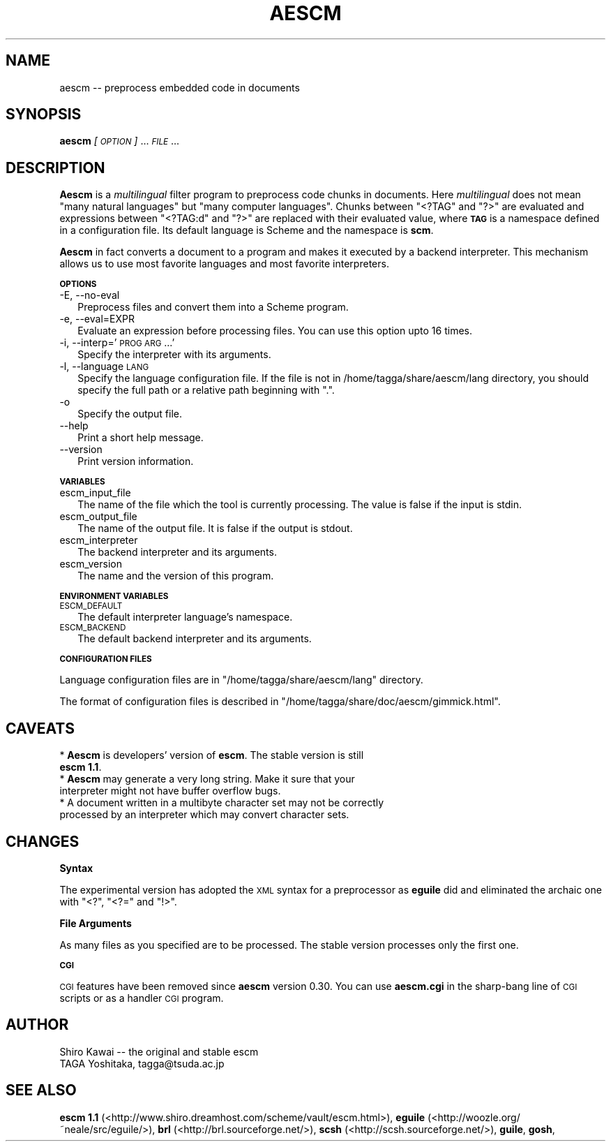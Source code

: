 .\" Automatically generated by Pod::Man v1.37, Pod::Parser v1.14
.\"
.\" Standard preamble:
.\" ========================================================================
.de Sh \" Subsection heading
.br
.if t .Sp
.ne 5
.PP
\fB\\$1\fR
.PP
..
.de Sp \" Vertical space (when we can't use .PP)
.if t .sp .5v
.if n .sp
..
.de Vb \" Begin verbatim text
.ft CW
.nf
.ne \\$1
..
.de Ve \" End verbatim text
.ft R
.fi
..
.\" Set up some character translations and predefined strings.  \*(-- will
.\" give an unbreakable dash, \*(PI will give pi, \*(L" will give a left
.\" double quote, and \*(R" will give a right double quote.  | will give a
.\" real vertical bar.  \*(C+ will give a nicer C++.  Capital omega is used to
.\" do unbreakable dashes and therefore won't be available.  \*(C` and \*(C'
.\" expand to `' in nroff, nothing in troff, for use with C<>.
.tr \(*W-|\(bv\*(Tr
.ds C+ C\v'-.1v'\h'-1p'\s-2+\h'-1p'+\s0\v'.1v'\h'-1p'
.ie n \{\
.    ds -- \(*W-
.    ds PI pi
.    if (\n(.H=4u)&(1m=24u) .ds -- \(*W\h'-12u'\(*W\h'-12u'-\" diablo 10 pitch
.    if (\n(.H=4u)&(1m=20u) .ds -- \(*W\h'-12u'\(*W\h'-8u'-\"  diablo 12 pitch
.    ds L" ""
.    ds R" ""
.    ds C` ""
.    ds C' ""
'br\}
.el\{\
.    ds -- \|\(em\|
.    ds PI \(*p
.    ds L" ``
.    ds R" ''
'br\}
.\"
.\" If the F register is turned on, we'll generate index entries on stderr for
.\" titles (.TH), headers (.SH), subsections (.Sh), items (.Ip), and index
.\" entries marked with X<> in POD.  Of course, you'll have to process the
.\" output yourself in some meaningful fashion.
.if \nF \{\
.    de IX
.    tm Index:\\$1\t\\n%\t"\\$2"
..
.    nr % 0
.    rr F
.\}
.\"
.\" For nroff, turn off justification.  Always turn off hyphenation; it makes
.\" way too many mistakes in technical documents.
.hy 0
.if n .na
.\"
.\" Accent mark definitions (@(#)ms.acc 1.5 88/02/08 SMI; from UCB 4.2).
.\" Fear.  Run.  Save yourself.  No user-serviceable parts.
.    \" fudge factors for nroff and troff
.if n \{\
.    ds #H 0
.    ds #V .8m
.    ds #F .3m
.    ds #[ \f1
.    ds #] \fP
.\}
.if t \{\
.    ds #H ((1u-(\\\\n(.fu%2u))*.13m)
.    ds #V .6m
.    ds #F 0
.    ds #[ \&
.    ds #] \&
.\}
.    \" simple accents for nroff and troff
.if n \{\
.    ds ' \&
.    ds ` \&
.    ds ^ \&
.    ds , \&
.    ds ~ ~
.    ds /
.\}
.if t \{\
.    ds ' \\k:\h'-(\\n(.wu*8/10-\*(#H)'\'\h"|\\n:u"
.    ds ` \\k:\h'-(\\n(.wu*8/10-\*(#H)'\`\h'|\\n:u'
.    ds ^ \\k:\h'-(\\n(.wu*10/11-\*(#H)'^\h'|\\n:u'
.    ds , \\k:\h'-(\\n(.wu*8/10)',\h'|\\n:u'
.    ds ~ \\k:\h'-(\\n(.wu-\*(#H-.1m)'~\h'|\\n:u'
.    ds / \\k:\h'-(\\n(.wu*8/10-\*(#H)'\z\(sl\h'|\\n:u'
.\}
.    \" troff and (daisy-wheel) nroff accents
.ds : \\k:\h'-(\\n(.wu*8/10-\*(#H+.1m+\*(#F)'\v'-\*(#V'\z.\h'.2m+\*(#F'.\h'|\\n:u'\v'\*(#V'
.ds 8 \h'\*(#H'\(*b\h'-\*(#H'
.ds o \\k:\h'-(\\n(.wu+\w'\(de'u-\*(#H)/2u'\v'-.3n'\*(#[\z\(de\v'.3n'\h'|\\n:u'\*(#]
.ds d- \h'\*(#H'\(pd\h'-\w'~'u'\v'-.25m'\f2\(hy\fP\v'.25m'\h'-\*(#H'
.ds D- D\\k:\h'-\w'D'u'\v'-.11m'\z\(hy\v'.11m'\h'|\\n:u'
.ds th \*(#[\v'.3m'\s+1I\s-1\v'-.3m'\h'-(\w'I'u*2/3)'\s-1o\s+1\*(#]
.ds Th \*(#[\s+2I\s-2\h'-\w'I'u*3/5'\v'-.3m'o\v'.3m'\*(#]
.ds ae a\h'-(\w'a'u*4/10)'e
.ds Ae A\h'-(\w'A'u*4/10)'E
.    \" corrections for vroff
.if v .ds ~ \\k:\h'-(\\n(.wu*9/10-\*(#H)'\s-2\u~\d\s+2\h'|\\n:u'
.if v .ds ^ \\k:\h'-(\\n(.wu*10/11-\*(#H)'\v'-.4m'^\v'.4m'\h'|\\n:u'
.    \" for low resolution devices (crt and lpr)
.if \n(.H>23 .if \n(.V>19 \
\{\
.    ds : e
.    ds 8 ss
.    ds o a
.    ds d- d\h'-1'\(ga
.    ds D- D\h'-1'\(hy
.    ds th \o'bp'
.    ds Th \o'LP'
.    ds ae ae
.    ds Ae AE
.\}
.rm #[ #] #H #V #F C
.\" ========================================================================
.\"
.IX Title "AESCM 1"
.TH AESCM 1 "2004-12-08" "" ""
.SH "NAME"
aescm \-\- preprocess embedded code in documents
.SH "SYNOPSIS"
.IX Header "SYNOPSIS"
\&\fBaescm\fR \fI[\s-1OPTION\s0]\fR ... \fI\s-1FILE\s0\fR ...
.SH "DESCRIPTION"
.IX Header "DESCRIPTION"
\&\fBAescm\fR is
a \fImultilingual\fR filter program
to preprocess code chunks in documents.
Here \fImultilingual\fR does not mean
"many natural languages"
but "many computer languages".
Chunks between \f(CW\*(C`<?TAG\*(C'\fR and \f(CW\*(C`?>\*(C'\fR are evaluated
and expressions between \f(CW\*(C`<?TAG:d\*(C'\fR and \f(CW\*(C`?>\*(C'\fR
are replaced with their evaluated value,
where \fB\s-1TAG\s0\fR is a namespace
defined in a configuration file.
Its default language is Scheme
and the namespace is \fBscm\fR.
.PP
\&\fBAescm\fR in fact converts
a document to a program
and makes it executed by a backend interpreter.
This mechanism allows us to use
most favorite languages and most favorite interpreters.
.Sh "\s-1OPTIONS\s0"
.IX Subsection "OPTIONS"
.IP "\-E, \-\-no\-eval" 2
.IX Item "-E, --no-eval"
Preprocess files and convert them into a Scheme program.
.IP "\-e, \-\-eval=EXPR" 2
.IX Item "-e, --eval=EXPR"
Evaluate an expression before processing files.
You can use this option upto 16 times.
.IP "\-i, \-\-interp='\s-1PROG\s0 \s-1ARG\s0 ...'" 2
.IX Item "-i, --interp='PROG ARG ...'"
Specify the interpreter with its arguments.
.IP "\-l, \-\-language \s-1LANG\s0" 2
.IX Item "-l, --language LANG"
Specify the language configuration file.
If the file is not in
/home/tagga/share/aescm/lang directory,
you should specify the full path
or a relative path beginning with \f(CW\*(C`.\*(C'\fR.
.IP "\-o" 2
.IX Item "-o"
Specify the output file.
.IP "\-\-help" 2
.IX Item "--help"
Print a short help message.
.IP "\-\-version" 2
.IX Item "--version"
Print version information.
.Sh "\s-1VARIABLES\s0"
.IX Subsection "VARIABLES"
.IP "escm_input_file" 2
.IX Item "escm_input_file"
The name of the file which the tool is currently processing.
The value is false if the input is stdin.
.IP "escm_output_file" 2
.IX Item "escm_output_file"
The name of the output file.
It is false if the output is stdout.
.IP "escm_interpreter" 2
.IX Item "escm_interpreter"
The backend interpreter and its arguments.
.IP "escm_version" 2
.IX Item "escm_version"
The name and the version of this program.
.Sh "\s-1ENVIRONMENT\s0 \s-1VARIABLES\s0"
.IX Subsection "ENVIRONMENT VARIABLES"
.IP "\s-1ESCM_DEFAULT\s0" 2
.IX Item "ESCM_DEFAULT"
The default interpreter language's namespace.
.IP "\s-1ESCM_BACKEND\s0" 2
.IX Item "ESCM_BACKEND"
The default backend interpreter and its arguments.
.Sh "\s-1CONFIGURATION\s0 \s-1FILES\s0"
.IX Subsection "CONFIGURATION FILES"
Language configuration files are in
\&\f(CW\*(C`/home/tagga/share/aescm/lang\*(C'\fR directory.
.PP
The format of configuration files is described
in \f(CW\*(C`/home/tagga/share/doc/aescm/gimmick.html\*(C'\fR.
.SH "CAVEATS"
.IX Header "CAVEATS"
.IP "* \fBAescm\fR is developers' version of \fBescm\fR. The stable version is still \fBescm 1.1\fR." 2
.IX Item "Aescm is developers' version of escm. The stable version is still escm 1.1."
.PD 0
.IP "* \fBAescm\fR may generate a very long string. Make it sure that your interpreter might not have buffer overflow bugs." 2
.IX Item "Aescm may generate a very long string. Make it sure that your interpreter might not have buffer overflow bugs."
.IP "* A document written in a multibyte character set may not be correctly processed by an interpreter which may convert character sets." 2
.IX Item "A document written in a multibyte character set may not be correctly processed by an interpreter which may convert character sets."
.PD
.SH "CHANGES"
.IX Header "CHANGES"
.Sh "Syntax"
.IX Subsection "Syntax"
The experimental version has adopted the \s-1XML\s0 syntax for a preprocessor
as \fBeguile\fR did
and eliminated the archaic one
with \f(CW\*(C`<?\*(C'\fR, \f(CW\*(C`<?=\*(C'\fR and \f(CW\*(C`!>\*(C'\fR.
.Sh "File Arguments"
.IX Subsection "File Arguments"
As many files as you specified are to be processed.
The stable version processes only the first one.
.Sh "\s-1CGI\s0"
.IX Subsection "CGI"
\&\s-1CGI\s0 features have been removed since \fBaescm\fR version 0.30.
You can use \fBaescm.cgi\fR in the sharp-bang line of
\&\s-1CGI\s0 scripts or as a handler \s-1CGI\s0 program.
.SH "AUTHOR"
.IX Header "AUTHOR"
.Vb 2
\&  Shiro Kawai  -- the original and stable escm
\&  TAGA Yoshitaka, tagga@tsuda.ac.jp
.Ve
.SH "SEE ALSO"
.IX Header "SEE ALSO"
\&\fBescm 1.1\fR (<http://www.shiro.dreamhost.com/scheme/vault/escm.html>),
\&\fBeguile\fR (<http://woozle.org/~neale/src/eguile/>),
\&\fBbrl\fR (<http://brl.sourceforge.net/>),
\&\fBscsh\fR (<http://scsh.sourceforge.net/>),
\&\fBguile\fR,
\&\fBgosh\fR,
